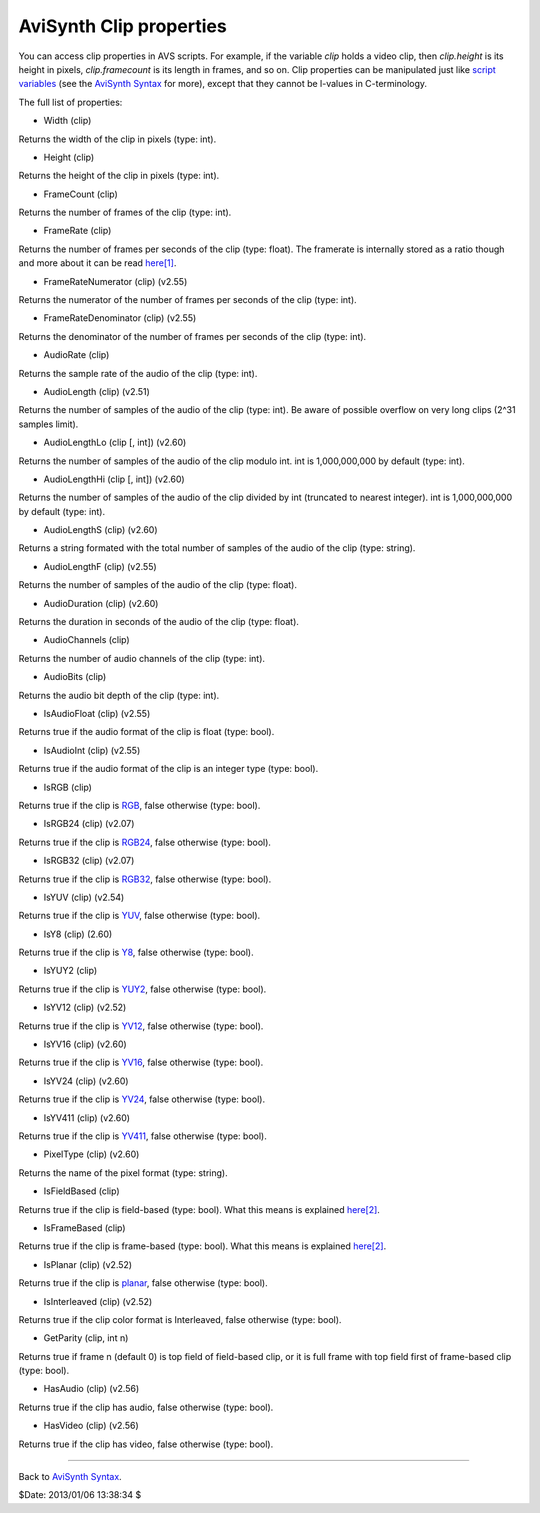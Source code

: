 
AviSynth Clip properties
========================

You can access clip properties in AVS scripts. For example, if the variable
*clip* holds a video clip, then *clip.height* is its height in pixels,
*clip.framecount* is its length in frames, and so on. Clip properties can be
manipulated just like `script variables`_ (see the `AviSynth Syntax`_ for
more), except that they cannot be l-values in C-terminology.

The full list of properties:

-   Width (clip)

Returns the width of the clip in pixels (type: int).

-   Height (clip)

Returns the height of the clip in pixels (type: int).

-   FrameCount (clip)

Returns the number of frames of the clip (type: int).

-   FrameRate (clip)

Returns the number of frames per seconds of the clip (type: float). The
framerate is internally stored as a ratio though and more about it can be
read `here[1]`_.

-   FrameRateNumerator (clip) (v2.55)

Returns the numerator of the number of frames per seconds of the clip
(type: int).

-   FrameRateDenominator (clip) (v2.55)

Returns the denominator of the number of frames per seconds of the clip
(type: int).

-   AudioRate (clip)

Returns the sample rate of the audio of the clip (type: int).

-   AudioLength (clip) (v2.51)

Returns the number of samples of the audio of the clip (type: int). Be aware
of possible overflow on very long clips (2^31 samples limit).

-   AudioLengthLo (clip [, int]) (v2.60)

Returns the number of samples of the audio of the clip modulo int. int is
1,000,000,000 by default (type: int).

-   AudioLengthHi (clip [, int]) (v2.60)

Returns the number of samples of the audio of the clip divided by int
(truncated to nearest integer). int is 1,000,000,000 by default (type: int).

-   AudioLengthS (clip) (v2.60)

Returns a string formated with the total number of samples of the audio of
the clip (type: string).

-   AudioLengthF (clip) (v2.55)

Returns the number of samples of the audio of the clip (type: float).

-   AudioDuration (clip) (v2.60)

Returns the duration in seconds of the audio of the clip (type: float).

-   AudioChannels (clip)

Returns the number of audio channels of the clip (type: int).

-   AudioBits (clip)

Returns the audio bit depth of the clip (type: int).

-   IsAudioFloat (clip) (v2.55)

Returns true if the audio format of the clip is float (type: bool).

-   IsAudioInt (clip) (v2.55)

Returns true if the audio format of the clip is an integer type (type: bool).

-   IsRGB (clip)

Returns true if the clip is `RGB`_, false otherwise (type: bool).

-   IsRGB24 (clip) (v2.07)

Returns true if the clip is `RGB24`_, false otherwise (type: bool).

-   IsRGB32 (clip) (v2.07)

Returns true if the clip is `RGB32`_, false otherwise (type: bool).

-   IsYUV (clip) (v2.54)

Returns true if the clip is `YUV`_, false otherwise (type: bool).

-   IsY8 (clip) (2.60)

Returns true if the clip is `Y8`_, false otherwise (type: bool).

-   IsYUY2 (clip)

Returns true if the clip is `YUY2`_, false otherwise (type: bool).

-   IsYV12 (clip) (v2.52)

Returns true if the clip is `YV12`_, false otherwise (type: bool).

-   IsYV16 (clip) (v2.60)

Returns true if the clip is `YV16`_, false otherwise (type: bool).

-   IsYV24 (clip) (v2.60)

Returns true if the clip is `YV24`_, false otherwise (type: bool).

-   IsYV411 (clip) (v2.60)

Returns true if the clip is `YV411`_, false otherwise (type: bool).

-   PixelType (clip) (v2.60)

Returns the name of the pixel format (type: string).

-   IsFieldBased (clip)

Returns true if the clip is field-based (type: bool). What this means is
explained `here[2]`_.

-   IsFrameBased (clip)

Returns true if the clip is frame-based (type: bool). What this means is
explained `here[2]`_.

-   IsPlanar (clip) (v2.52)

Returns true if the clip is `planar`_, false otherwise (type: bool).

-   IsInterleaved (clip) (v2.52)

Returns true if the clip color format is Interleaved, false otherwise (type:
bool).

-   GetParity (clip, int n)

Returns true if frame n (default 0) is top field of field-based clip, or it
is full frame with top field first of frame-based clip (type: bool).

-   HasAudio (clip) (v2.56)

Returns true if the clip has audio, false otherwise (type: bool).

-   HasVideo (clip) (v2.56)

Returns true if the clip has video, false otherwise (type: bool).

--------

Back to `AviSynth Syntax`_.

$Date: 2013/01/06 13:38:34 $

.. _script variables: syntax_script_variables.rst
.. _AviSynth Syntax: syntax_ref.rst
.. _here[1]: corefilters/fps.rst
.. _RGB: http://avisynth.org/mediawiki/RGB
.. _RGB24: http://avisynth.org/mediawiki/RGB24
.. _RGB32: http://avisynth.org/mediawiki/RGB32
.. _YUV: http://avisynth.org/mediawiki/YUV
.. _Y8: http://avisynth.org/mediawiki/Y8
.. _YUY2: http://avisynth.org/mediawiki/YUY2
.. _YV12: http://avisynth.org/mediawiki/YV12
.. _YV16: http://avisynth.org/mediawiki/YV16
.. _YV24: http://avisynth.org/mediawiki/YV24
.. _YV411: http://avisynth.org/mediawiki/YV411
.. _here[2]: advancedtopics/interlaced_fieldbased.rst
.. _planar: http://avisynth.org/mediawiki/Planar

